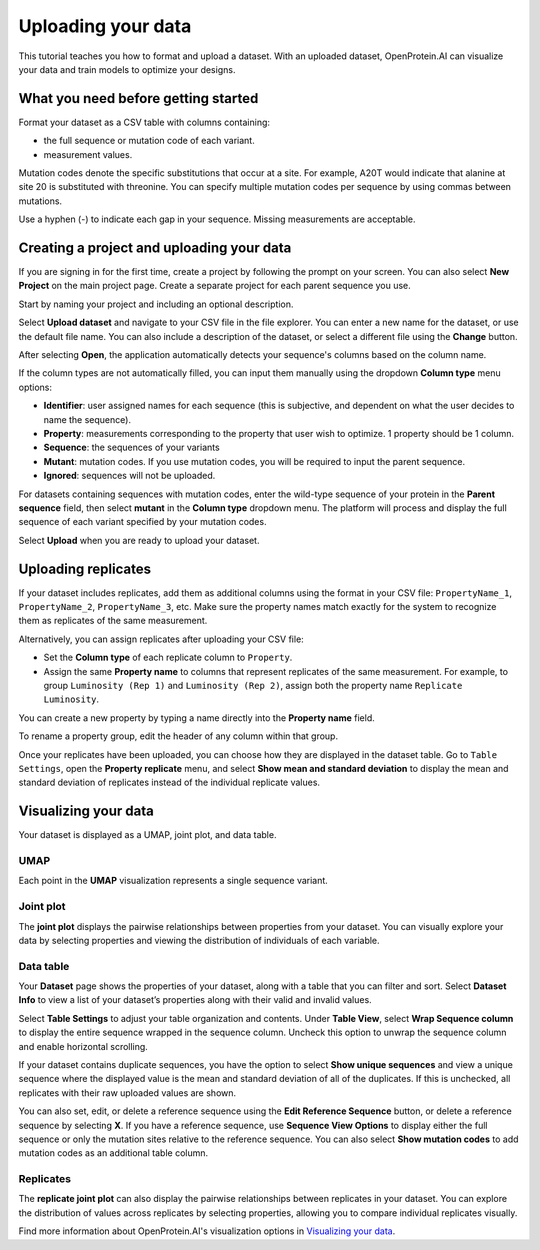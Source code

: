 Uploading your data
===================

This tutorial teaches you how to format and upload a dataset. With an uploaded dataset, OpenProtein.AI can visualize your data and train models to optimize your designs.

What you need before getting started
------------------------------------

Format your dataset as a CSV table with columns containing:

- the full sequence or mutation code of each variant.
- measurement values.

Mutation codes denote the specific substitutions that occur at a site. For example, A20T would indicate that alanine at site 20 is substituted with threonine. You can specify multiple mutation codes per sequence by using commas between mutations.

Use a hyphen (-) to indicate each gap in your sequence. Missing measurements are acceptable.

.. image:: ../../_static/opmodels/uploading-your-data/core-dataset-format.png

Creating a project and uploading your data
------------------------------------------

If you are signing in for the first time, create a project by following the prompt on your screen. You can also select **New Project** on the main project page. Create a separate project for each parent sequence you use.

.. image:: ../../_static/opmodels/uploading-your-data/core-new-project.png

Start by naming your project and including an optional description.

Select **Upload dataset** and navigate to your CSV file in the file explorer. You can enter a new name for the dataset, or use the default file name. You can also include a description of the dataset, or select a different file using the **Change** button.

After selecting **Open**, the application automatically detects your sequence's columns based on the column name.

If the column types are not automatically filled, you can input them manually using the dropdown **Column type** menu options:

- **Identifier**: user assigned names for each sequence (this is subjective, and dependent on what the user decides to name the sequence).
- **Property**: measurements corresponding to the property that user wish to optimize. 1 property should be 1 column.
- **Sequence**: the sequences of your variants
- **Mutant**: mutation codes. If you use mutation codes, you will be required to input the parent sequence.
- **Ignored**: sequences will not be uploaded.

For datasets containing sequences with mutation codes, enter the wild-type sequence of your protein in the **Parent sequence** field, then select **mutant** in the **Column type** dropdown menu. The platform will process and display the full sequence of each variant specified by your mutation codes.

Select **Upload** when you are ready to upload your dataset.

.. image:: ../../_static/opmodels/uploading-your-data/core-dataset-upload.gif

Uploading replicates
---------------------

If your dataset includes replicates, add them as additional columns using the format in your CSV file:
``PropertyName_1``, ``PropertyName_2``, ``PropertyName_3``, etc.  
Make sure the property names match exactly for the system to recognize them as replicates of the same measurement.

Alternatively, you can assign replicates after uploading your CSV file:

- Set the **Column type** of each replicate column to ``Property``.
- Assign the same **Property name** to columns that represent replicates of the same measurement.
  For example, to group ``Luminosity (Rep 1)`` and ``Luminosity (Rep 2)``, assign both the property name ``Replicate Luminosity``.
  
.. image:: ../../_static/opmodels/uploading-your-data/replicate-mapping.png

You can create a new property by typing a name directly into the **Property name** field.

To rename a property group, edit the header of any column within that group.

.. image:: ../../_static/opmodels/uploading-your-data/replicate-header.png

Once your replicates have been uploaded, you can choose how they are displayed in the dataset table.  
Go to ``Table Settings``, open the **Property replicate** menu, and select **Show mean and standard deviation** to display the mean and standard deviation of replicates instead of the individual replicate values.

.. image:: ../../_static/opmodels/uploading-your-data/replicate-tablesettings.png

Visualizing your data
---------------------

Your dataset is displayed as a UMAP, joint plot, and data table. 

UMAP
^^^^

Each point in the **UMAP** visualization represents a single sequence variant.

.. image:: ../../_static/opmodels/uploading-your-data/core-umap.png

Joint plot
^^^^^^^^^^

The **joint plot** displays the pairwise relationships between properties from your dataset. You can visually explore your data by selecting properties and viewing the distribution of individuals of each variable.

.. image:: ../../_static/opmodels/uploading-your-data/core-jointplot.png

Data table
^^^^^^^^^^

Your **Dataset** page shows the properties of your dataset, along with a table that you can filter and sort. Select **Dataset Info** to view a list of your dataset’s properties along with their valid and invalid values. 

Select **Table Settings** to adjust your table organization and contents. Under **Table View**, select **Wrap Sequence column** to display the entire sequence wrapped in the sequence column. Uncheck this option to unwrap the sequence column and enable horizontal scrolling. 

If your dataset contains duplicate sequences, you have the option to select **Show unique sequences** and view a unique sequence where the displayed value is the mean and standard deviation of all of the duplicates. If this is unchecked, all replicates with their raw uploaded values are shown.

You can also set, edit, or delete a reference sequence using the **Edit Reference Sequence** button, or delete a reference sequence by selecting **X**. If you have a reference sequence, use **Sequence View Options** to display either the full sequence or only the mutation sites relative to the reference sequence. You can also select **Show mutation codes** to add mutation codes as an additional table column. 

.. image:: ../../_static/opmodels/uploading-your-data/dataset-settings.png

Replicates
^^^^^^^^^^
The **replicate joint plot** can also display the pairwise relationships between replicates in your dataset. You can explore the distribution of values across replicates by selecting properties, allowing you to compare individual replicates visually.

.. image:: ../../_static/opmodels/uploading-your-data/replicate-plot.png

Find more information about OpenProtein.AI's visualization options in `Visualizing your data <./visualization.md>`__.
